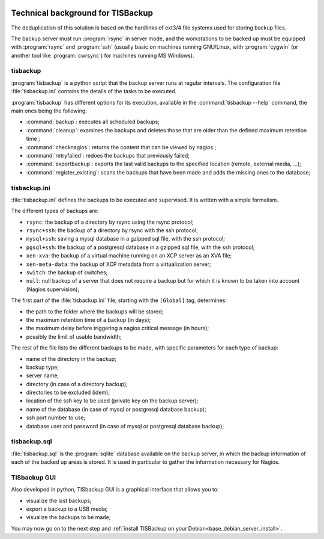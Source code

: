 .. Reminder for header structure:
  Level 1: ====================
  Level 2: --------------------
  Level 3: ++++++++++++++++++++
  Level 4: """"""""""""""""""""
  Level 5: ^^^^^^^^^^^^^^^^^^^^

.. meta::
  :description: Technical background for TISBackup
  :keywords: Documentation, TISBackup, technical background

.. |clap| image:: tisbackup-resources/clapping-hands-microsoft.png
  :scale: 50%
  :alt: Clapping hands

.. |date| date::

.. figure:: tisbackup-resources/tisbackup_logo.png
  :align: center
  :scale: 100%
  :alt: TISBackup Logo

Technical background for TISBackup
==================================

The deduplication of this solution is based on the hardlinks
of ext3/4 file systems used for storing backup files.

The backup server must run :program:`rsync` in server mode,
and the workstations to be backed up must be equipped with :program:`rsync`
and :program:`ssh` (usually basic on machines running GNU/Linux,
with :program:`cygwin` (or another tool like :program:`cwrsync`)
for machines running MS Windows).

tisbackup
---------

:program:`tisbackup` is a python script that the backup server runs
at regular intervals. The configuration file :file:`tisbackup.ini` contains
the details of the tasks to be executed.

:program:`tisbackup` has different options for its execution,
available in the :command:`tisbackup --help` command,
the main ones being the following:

* :command:`backup`: executes all scheduled backups;

* :command:`cleanup`: examines the backups and deletes those
  that are older than the defined maximum retention time ;

* :command:`checknagios`: returns the content that can be viewed by nagios ;

* :command:`retryfailed`: redoes the backups that previously failed;

* :command:`exportbackup`: exports the last valid backups
  to the specified location (remote, external media, ...);

* :command:`register_existing`: scans the backups that have been made
  and adds the missing ones to the database;

tisbackup.ini
-------------

:file:`tisbackup.ini` defines the backups to be executed and supervised.
It is written with a simple formalism.

The different types of backups are:

* ``rsync``: the backup of a directory by rsync using the rsync protocol;

* ``rsync+ssh``: the backup of a directory by rsync with the ssh protocol;

* ``mysql+ssh``: saving a mysql database in a gzipped sql file,
  with the ssh protocol;

* ``pgsql+ssh``: the backup of a postgresql database in a gzipped sql file,
  with the ssh protocol;

* ``xen-xva``: the backup of a virtual machine running on an XCP server
  as an XVA file;

* ``xen-meta-data``: the backup of XCP metadata from a virtualization server;

* ``switch``: the backup of switches;

* ``null``: null backup of a server that does not require a backup but for which
  it is known to be taken into account (Nagios supervision);

The first part of the :file:`tisbackup.ini` file,
starting with the ``[Global]`` tag, determines:

* the path to the folder where the backups will be stored;

* the maximum retention time of a backup (in days);

* the maximum delay before triggering a nagios critical message (in hours);

* possibly the limit of usable bandwidth;

The rest of the file lists the different backups to be made,
with specific parameters for each type of backup:

* name of the directory in the backup;

* backup type;

* server name;

* directory (in case of a directory backup);

* directories to be excluded (idem);

* location of the ssh key to be used (private key on the backup server);

* name of the database (in case of mysql or postgresql database backup);

* ssh port number to use;

* database user and password (in case of mysql or postgresql database backup);

tisbackup.sql
-------------

:file:`tisbackup.sql` is the :program:`sqlite` database available
on the backup server, in which the backup information of each
of the backed up areas is stored. It is used in particular to gather
the information necessary for Nagios.

TISbackup GUI
-------------

Also developed in python, TISbackup GUI is a graphical interface
that allows you to:

* visualize the last backups;

* export a backup to a USB media;

* visualize the backups to be made;

|clap| You may now go on to the next step
and :ref:`install TISBackup on your Debian<base_debian_server_install>`.
